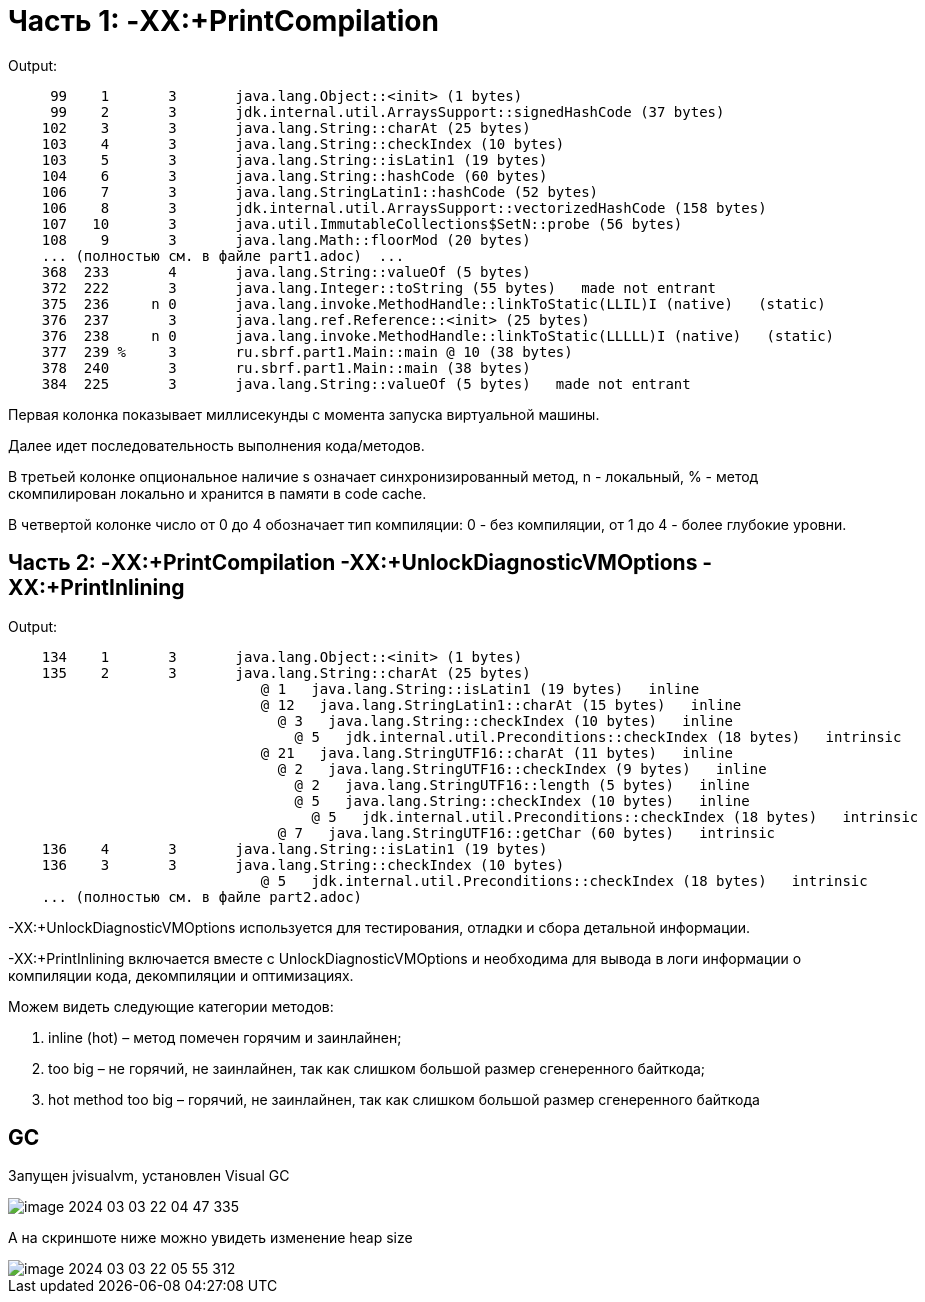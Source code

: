= Часть 1: -XX:+PrintCompilation

Output:
----
     99    1       3       java.lang.Object::<init> (1 bytes)
     99    2       3       jdk.internal.util.ArraysSupport::signedHashCode (37 bytes)
    102    3       3       java.lang.String::charAt (25 bytes)
    103    4       3       java.lang.String::checkIndex (10 bytes)
    103    5       3       java.lang.String::isLatin1 (19 bytes)
    104    6       3       java.lang.String::hashCode (60 bytes)
    106    7       3       java.lang.StringLatin1::hashCode (52 bytes)
    106    8       3       jdk.internal.util.ArraysSupport::vectorizedHashCode (158 bytes)
    107   10       3       java.util.ImmutableCollections$SetN::probe (56 bytes)
    108    9       3       java.lang.Math::floorMod (20 bytes)
    ... (полностью см. в файле part1.adoc)  ...
    368  233       4       java.lang.String::valueOf (5 bytes)
    372  222       3       java.lang.Integer::toString (55 bytes)   made not entrant
    375  236     n 0       java.lang.invoke.MethodHandle::linkToStatic(LLIL)I (native)   (static)
    376  237       3       java.lang.ref.Reference::<init> (25 bytes)
    376  238     n 0       java.lang.invoke.MethodHandle::linkToStatic(LLLLL)I (native)   (static)
    377  239 %     3       ru.sbrf.part1.Main::main @ 10 (38 bytes)
    378  240       3       ru.sbrf.part1.Main::main (38 bytes)
    384  225       3       java.lang.String::valueOf (5 bytes)   made not entrant
----

Первая колонка показывает миллисекунды с момента запуска виртуальной машины.

Далее идет последовательность выполнения кода/методов.

В третьей колонке опциональное наличие s означает синхронизированный метод, n - локальный, % - метод скомпилирован локально и хранится в памяти в code cache.

В четвертой колонке число от 0 до 4 обозначает тип компиляции: 0 - без компиляции, от 1 до 4 - более глубокие уровни.


== Часть 2: -XX:+PrintCompilation -XX:+UnlockDiagnosticVMOptions -XX:+PrintInlining

Output:
----
    134    1       3       java.lang.Object::<init> (1 bytes)
    135    2       3       java.lang.String::charAt (25 bytes)
                              @ 1   java.lang.String::isLatin1 (19 bytes)   inline
                              @ 12   java.lang.StringLatin1::charAt (15 bytes)   inline
                                @ 3   java.lang.String::checkIndex (10 bytes)   inline
                                  @ 5   jdk.internal.util.Preconditions::checkIndex (18 bytes)   intrinsic
                              @ 21   java.lang.StringUTF16::charAt (11 bytes)   inline
                                @ 2   java.lang.StringUTF16::checkIndex (9 bytes)   inline
                                  @ 2   java.lang.StringUTF16::length (5 bytes)   inline
                                  @ 5   java.lang.String::checkIndex (10 bytes)   inline
                                    @ 5   jdk.internal.util.Preconditions::checkIndex (18 bytes)   intrinsic
                                @ 7   java.lang.StringUTF16::getChar (60 bytes)   intrinsic
    136    4       3       java.lang.String::isLatin1 (19 bytes)
    136    3       3       java.lang.String::checkIndex (10 bytes)
                              @ 5   jdk.internal.util.Preconditions::checkIndex (18 bytes)   intrinsic
    ... (полностью см. в файле part2.adoc)
----

-XX:+UnlockDiagnosticVMOptions используется для тестирования, отладки и сбора детальной информации.

-XX:+PrintInlining включается вместе с UnlockDiagnosticVMOptions и необходима для вывода в логи информации о компиляции кода, декомпиляции и оптимизациях.

Можем видеть следующие категории методов:

1. inline (hot) – метод помечен горячим и заинлайнен;
2. too big – не горячий, не заинлайнен, так как слишком большой размер сгенеренного байткода;
3. hot method too big – горячий, не заинлайнен, так как слишком большой размер сгенеренного байткода


== GC

Запущен jvisualvm, установлен Visual GC

image::image-2024-03-03-22-04-47-335.png[]

А на скриншоте ниже можно увидеть изменение heap size

image::image-2024-03-03-22-05-55-312.png[]
